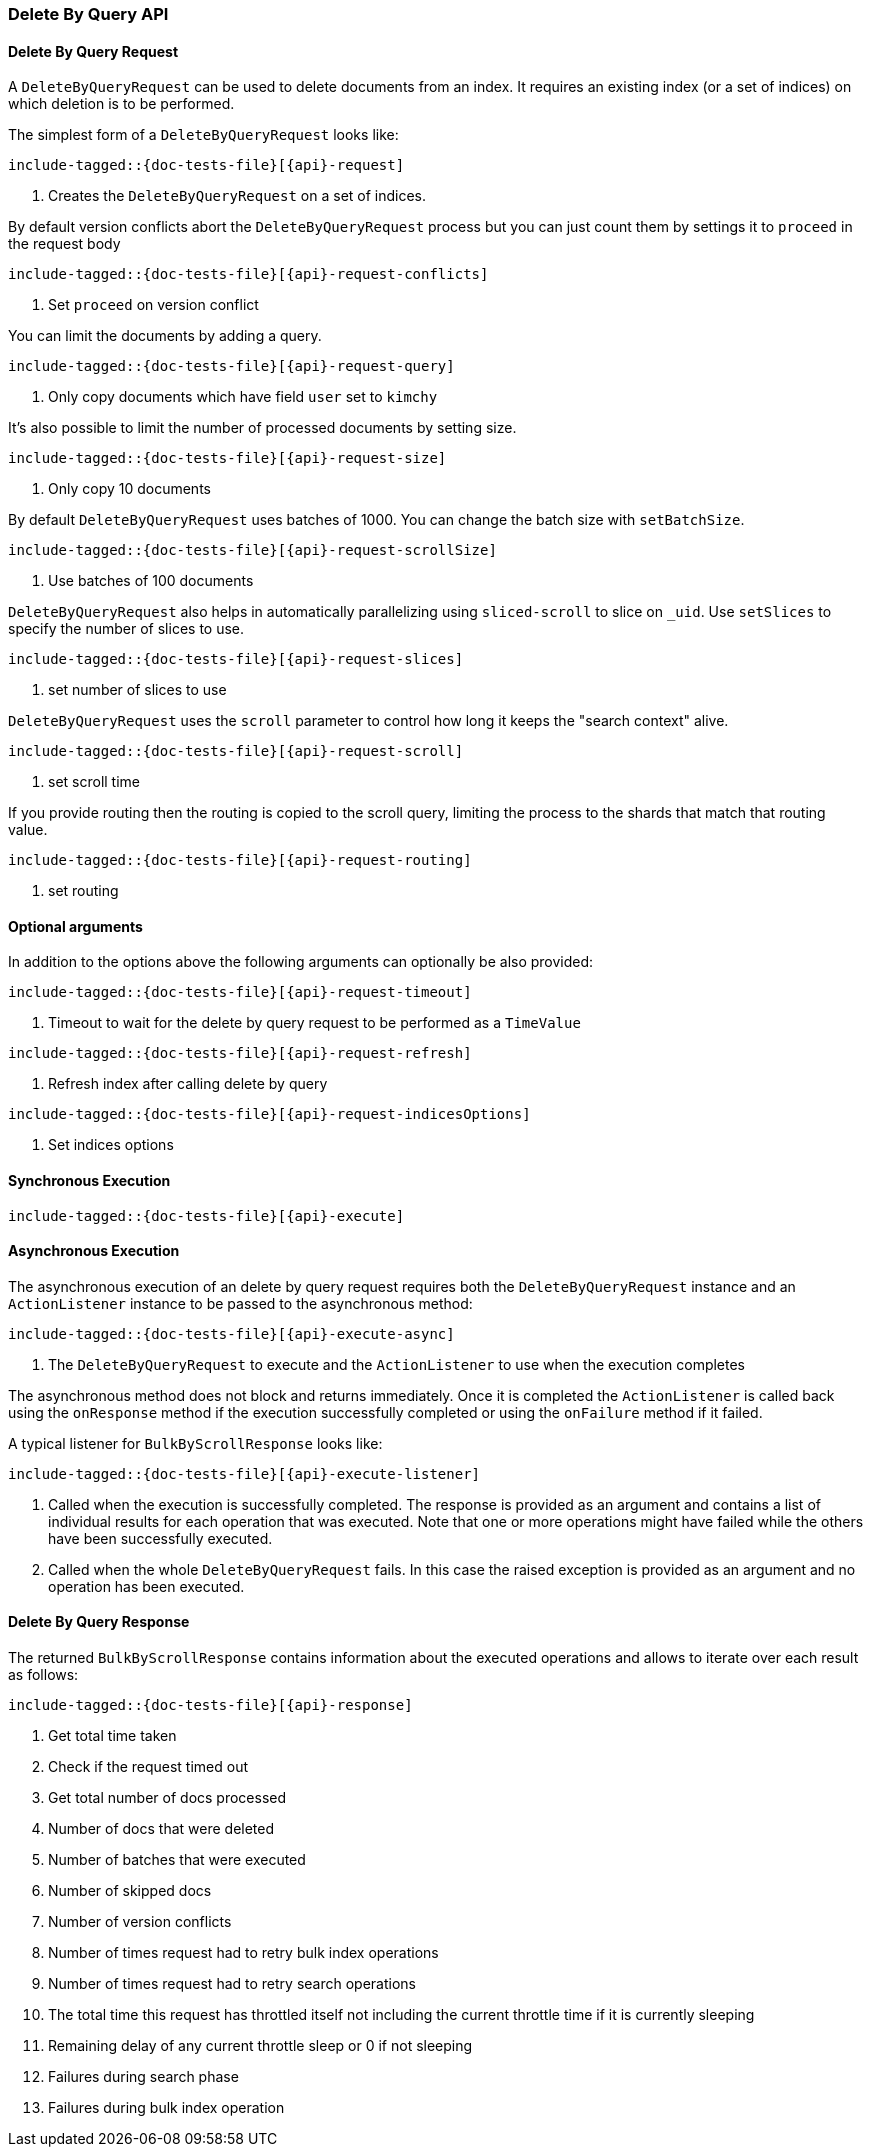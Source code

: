 --
:api: delete-by-query
:request: DeleteByQueryRequest
:response: DeleteByQueryResponse
--

[[java-rest-high-document-delete-by-query]]
=== Delete By Query API

[[java-rest-high-document-delete-by-query-request]]
==== Delete By Query Request

A `DeleteByQueryRequest` can be used to delete documents from an index. It requires an existing index (or a set of indices)
on which deletion is to be performed.

The simplest form of a `DeleteByQueryRequest` looks like:

["source","java",subs="attributes,callouts,macros"]
--------------------------------------------------
include-tagged::{doc-tests-file}[{api}-request]
--------------------------------------------------
<1> Creates the `DeleteByQueryRequest` on a set of indices.

By default version conflicts abort the `DeleteByQueryRequest` process but you can just count them by settings it to
`proceed` in the request body

["source","java",subs="attributes,callouts,macros"]
--------------------------------------------------
include-tagged::{doc-tests-file}[{api}-request-conflicts]
--------------------------------------------------
<1> Set `proceed` on version conflict

You can limit the documents by adding a query.

["source","java",subs="attributes,callouts,macros"]
--------------------------------------------------
include-tagged::{doc-tests-file}[{api}-request-query]
--------------------------------------------------
<1> Only copy documents which have field `user` set to `kimchy`

It’s also possible to limit the number of processed documents by setting size.

["source","java",subs="attributes,callouts,macros"]
--------------------------------------------------
include-tagged::{doc-tests-file}[{api}-request-size]
--------------------------------------------------
<1> Only copy 10 documents

By default `DeleteByQueryRequest` uses batches of 1000. You can change the batch size with `setBatchSize`.

["source","java",subs="attributes,callouts,macros"]
--------------------------------------------------
include-tagged::{doc-tests-file}[{api}-request-scrollSize]
--------------------------------------------------
<1> Use batches of 100 documents

`DeleteByQueryRequest` also helps in automatically parallelizing using `sliced-scroll` to
slice on `_uid`. Use `setSlices` to specify the number of slices to use.

["source","java",subs="attributes,callouts,macros"]
--------------------------------------------------
include-tagged::{doc-tests-file}[{api}-request-slices]
--------------------------------------------------
<1> set number of slices to use

`DeleteByQueryRequest` uses the `scroll` parameter to control how long it keeps the "search context" alive.

["source","java",subs="attributes,callouts,macros"]
--------------------------------------------------
include-tagged::{doc-tests-file}[{api}-request-scroll]
--------------------------------------------------
<1> set scroll time

If you provide routing then the routing is copied to the scroll query, limiting the process to the shards that match
that routing value.

["source","java",subs="attributes,callouts,macros"]
--------------------------------------------------
include-tagged::{doc-tests-file}[{api}-request-routing]
--------------------------------------------------
<1> set routing


==== Optional arguments
In addition to the options above the following arguments can optionally be also provided:

["source","java",subs="attributes,callouts,macros"]
--------------------------------------------------
include-tagged::{doc-tests-file}[{api}-request-timeout]
--------------------------------------------------
<1> Timeout to wait for the delete by query request to be performed as a `TimeValue`

["source","java",subs="attributes,callouts,macros"]
--------------------------------------------------
include-tagged::{doc-tests-file}[{api}-request-refresh]
--------------------------------------------------
<1> Refresh index after calling delete by query

["source","java",subs="attributes,callouts,macros"]
--------------------------------------------------
include-tagged::{doc-tests-file}[{api}-request-indicesOptions]
--------------------------------------------------
<1> Set indices options


[[java-rest-high-document-delete-by-query-sync]]
==== Synchronous Execution

["source","java",subs="attributes,callouts,macros"]
--------------------------------------------------
include-tagged::{doc-tests-file}[{api}-execute]
--------------------------------------------------

[[java-rest-high-document-delete-by-query-async]]
==== Asynchronous Execution

The asynchronous execution of an delete by query request requires both the `DeleteByQueryRequest`
instance and an `ActionListener` instance to be passed to the asynchronous
method:

["source","java",subs="attributes,callouts,macros"]
--------------------------------------------------
include-tagged::{doc-tests-file}[{api}-execute-async]
--------------------------------------------------
<1> The `DeleteByQueryRequest` to execute and the `ActionListener` to use when
the execution completes

The asynchronous method does not block and returns immediately. Once it is
completed the `ActionListener` is called back using the `onResponse` method
if the execution successfully completed or using the `onFailure` method if
it failed.

A typical listener for `BulkByScrollResponse` looks like:

["source","java",subs="attributes,callouts,macros"]
--------------------------------------------------
include-tagged::{doc-tests-file}[{api}-execute-listener]
--------------------------------------------------
<1> Called when the execution is successfully completed. The response is
provided as an argument and contains a list of individual results for each
operation that was executed. Note that one or more operations might have
failed while the others have been successfully executed.
<2> Called when the whole `DeleteByQueryRequest` fails. In this case the raised
exception is provided as an argument and no operation has been executed.

[[java-rest-high-document-delete-by-query-execute-listener-response]]
==== Delete By Query Response

The returned `BulkByScrollResponse` contains information about the executed operations and
 allows to iterate over each result as follows:

["source","java",subs="attributes,callouts,macros"]
--------------------------------------------------
include-tagged::{doc-tests-file}[{api}-response]
--------------------------------------------------
<1> Get total time taken
<2> Check if the request timed out
<3> Get total number of docs processed
<4> Number of docs that were deleted
<5> Number of batches that were executed
<6> Number of skipped docs
<7> Number of version conflicts
<8> Number of times request had to retry bulk index operations
<9> Number of times request had to retry search operations
<10> The total time this request has throttled itself not including the current throttle time if it is currently sleeping
<11> Remaining delay of any current throttle sleep or 0 if not sleeping
<12> Failures during search phase
<13> Failures during bulk index operation
